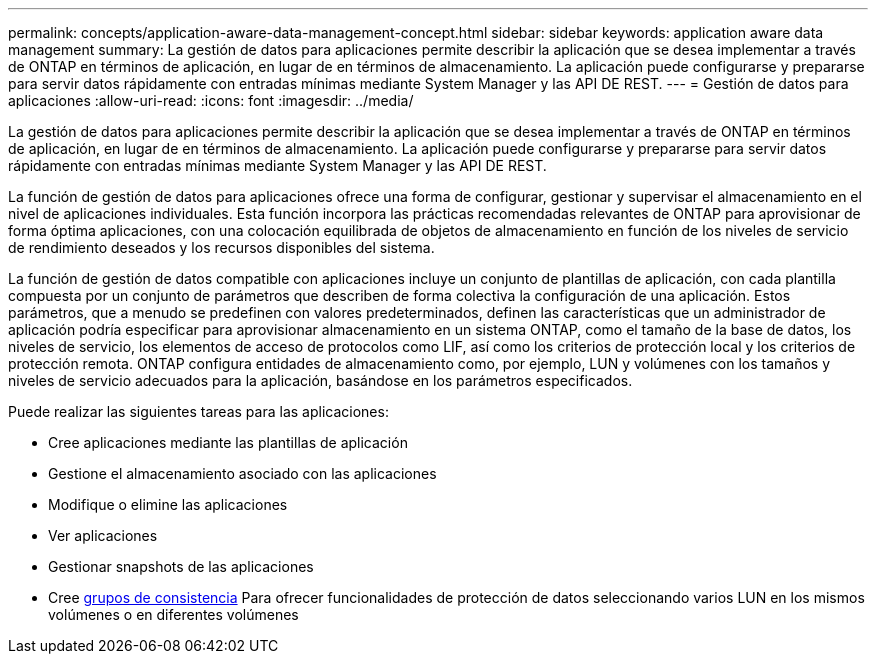 ---
permalink: concepts/application-aware-data-management-concept.html 
sidebar: sidebar 
keywords: application aware data management 
summary: La gestión de datos para aplicaciones permite describir la aplicación que se desea implementar a través de ONTAP en términos de aplicación, en lugar de en términos de almacenamiento. La aplicación puede configurarse y prepararse para servir datos rápidamente con entradas mínimas mediante System Manager y las API DE REST. 
---
= Gestión de datos para aplicaciones
:allow-uri-read: 
:icons: font
:imagesdir: ../media/


[role="lead"]
La gestión de datos para aplicaciones permite describir la aplicación que se desea implementar a través de ONTAP en términos de aplicación, en lugar de en términos de almacenamiento. La aplicación puede configurarse y prepararse para servir datos rápidamente con entradas mínimas mediante System Manager y las API DE REST.

La función de gestión de datos para aplicaciones ofrece una forma de configurar, gestionar y supervisar el almacenamiento en el nivel de aplicaciones individuales. Esta función incorpora las prácticas recomendadas relevantes de ONTAP para aprovisionar de forma óptima aplicaciones, con una colocación equilibrada de objetos de almacenamiento en función de los niveles de servicio de rendimiento deseados y los recursos disponibles del sistema.

La función de gestión de datos compatible con aplicaciones incluye un conjunto de plantillas de aplicación, con cada plantilla compuesta por un conjunto de parámetros que describen de forma colectiva la configuración de una aplicación. Estos parámetros, que a menudo se predefinen con valores predeterminados, definen las características que un administrador de aplicación podría especificar para aprovisionar almacenamiento en un sistema ONTAP, como el tamaño de la base de datos, los niveles de servicio, los elementos de acceso de protocolos como LIF, así como los criterios de protección local y los criterios de protección remota. ONTAP configura entidades de almacenamiento como, por ejemplo, LUN y volúmenes con los tamaños y niveles de servicio adecuados para la aplicación, basándose en los parámetros especificados.

Puede realizar las siguientes tareas para las aplicaciones:

* Cree aplicaciones mediante las plantillas de aplicación
* Gestione el almacenamiento asociado con las aplicaciones
* Modifique o elimine las aplicaciones
* Ver aplicaciones
* Gestionar snapshots de las aplicaciones
* Cree xref:../consistency-groups/index.html[grupos de consistencia] Para ofrecer funcionalidades de protección de datos seleccionando varios LUN en los mismos volúmenes o en diferentes volúmenes

